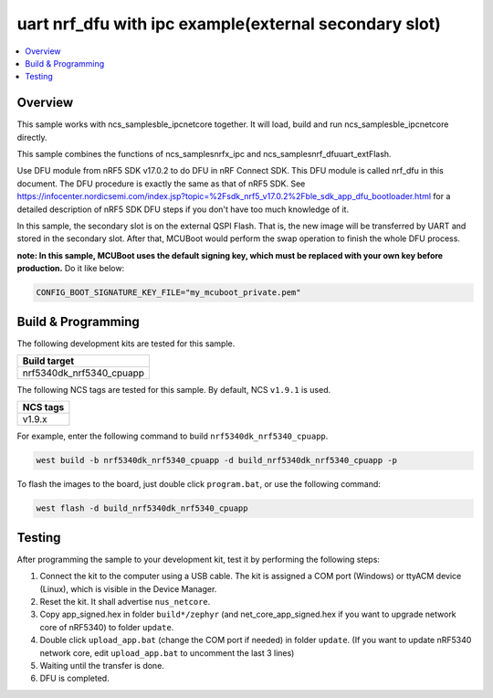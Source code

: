 .. ble_ipc:

uart nrf_dfu with ipc example(external secondary slot)
######################################################

.. contents::
   :local:
   :depth: 2

Overview
********

This sample works with ncs_samples\ble_ipc\netcore together. It will load, build and run ncs_samples\ble_ipc\netcore
directly.

This sample combines the functions of ncs_samples\nrfx_ipc and ncs_samples\nrf_dfu\uart_extFlash.

Use DFU module from nRF5 SDK v17.0.2 to do DFU in nRF Connect SDK. This DFU module is called nrf_dfu in this document. The DFU procedure is exactly the
same as that of nRF5 SDK. See https://infocenter.nordicsemi.com/index.jsp?topic=%2Fsdk_nrf5_v17.0.2%2Fble_sdk_app_dfu_bootloader.html
for a detailed description of nRF5 SDK DFU steps if you don't have too much knowledge of it.

In this sample, the secondary slot is on the external QSPI Flash. That is, the new image will be transferred by UART and stored in the secondary slot. 
After that, MCUBoot would perform the swap operation to finish the whole DFU process. 

**note: In this sample, MCUBoot uses the default signing key, which must be replaced with your own key before production.** Do it like below:

.. code-block:: console

	CONFIG_BOOT_SIGNATURE_KEY_FILE="my_mcuboot_private.pem"	

Build & Programming
*******************

The following development kits are tested for this sample.

+------------------------------------------------------------------+
|Build target                                                      +
+==================================================================+
|nrf5340dk_nrf5340_cpuapp                                          |
+------------------------------------------------------------------+

The following NCS tags are tested for this sample. By default, NCS ``v1.9.1`` is used.

+------------------------------------------------------------------+
|NCS tags                                                          +
+==================================================================+
|v1.9.x                                                            |
+------------------------------------------------------------------+

For example, enter the following command to build ``nrf5340dk_nrf5340_cpuapp``.

.. code-block:: console

   west build -b nrf5340dk_nrf5340_cpuapp -d build_nrf5340dk_nrf5340_cpuapp -p

To flash the images to the board, just double click ``program.bat``, or use the following command:

.. code-block:: console

   west flash -d build_nrf5340dk_nrf5340_cpuapp     

Testing
*******

After programming the sample to your development kit, test it by performing the following steps:

1. Connect the kit to the computer using a USB cable. The kit is assigned a COM port (Windows) or ttyACM device (Linux), which is visible in the Device Manager.
#. Reset the kit. It shall advertise ``nus_netcore``.
#. Copy app_signed.hex in folder ``build*/zephyr`` (and net_core_app_signed.hex if you want to upgrade network core of nRF5340) to folder ``update``.
#. Double click ``upload_app.bat`` (change the COM port if needed) in folder ``update``. (If you want to update nRF5340 network core, edit ``upload_app.bat`` to uncomment the last 3 lines)
#. Waiting until the transfer is done. 
#. DFU is completed. 
